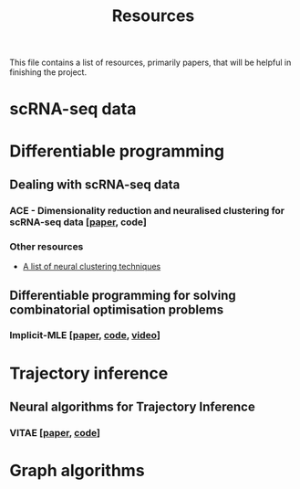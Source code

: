 #+TITLE: Resources

This file contains a list of resources, primarily papers, that will be helpful in finishing the project.

* scRNA-seq data

* Differentiable programming
** Dealing with scRNA-seq data
*** ACE - Dimensionality reduction and neuralised clustering for scRNA-seq data [[[http://proceedings.mlr.press/v139/lu21e/lu21e.pdf][paper]], code]
*** Other resources
- [[https://github.com/zhoushengisnoob/DeepClustering][A list of neural clustering techniques]]
** Differentiable programming for solving combinatorial optimisation problems
*** Implicit-MLE [[[https://arxiv.org/pdf/2106.01798.pdf][paper]], [[https://github.com/uclnlp/torch-imle][code]], [[https://www.youtube.com/watch?v=W2UT8NjUqrk][video]]]


* Trajectory inference
** Neural algorithms for Trajectory Inference
*** VITAE [[[https://www.biorxiv.org/content/10.1101/2020.12.26.424452v1.full.pdf][paper]], [[https://github.com/jaydu1/VITAE][code]]]

* Graph algorithms
